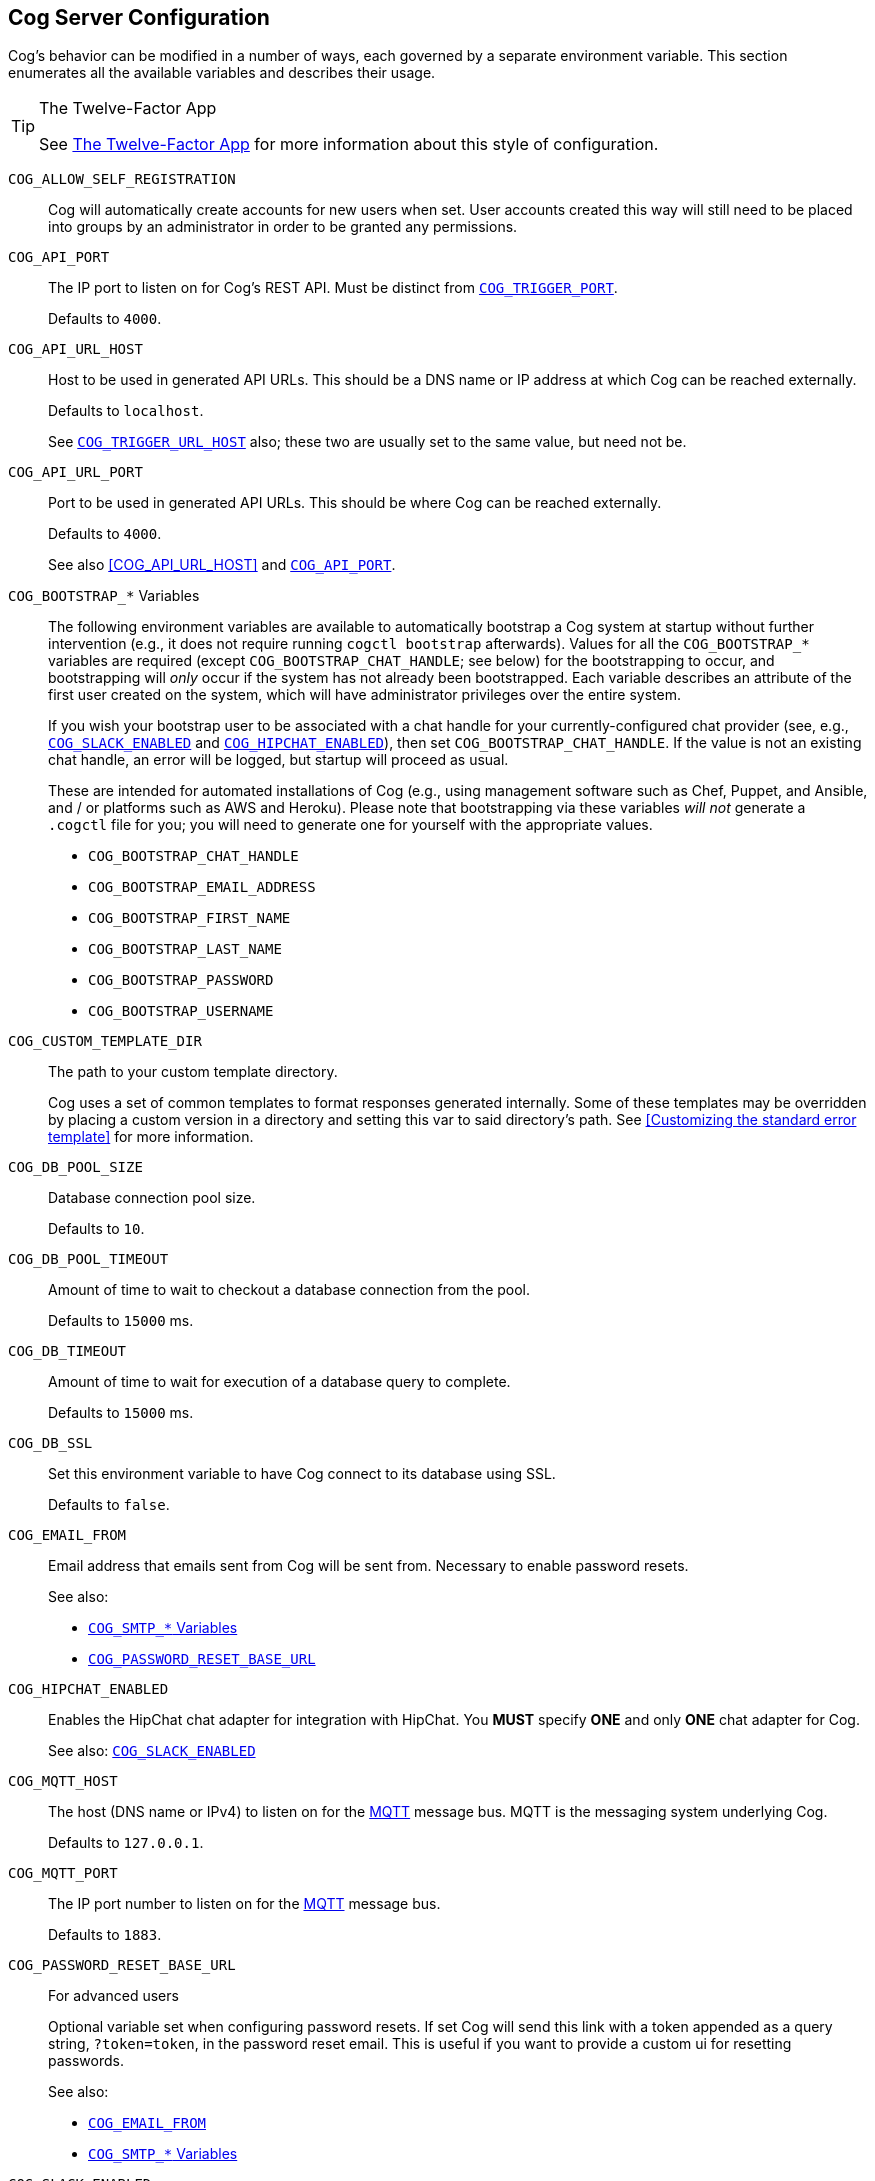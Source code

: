 == Cog Server Configuration

Cog's behavior can be modified in a number of ways, each governed by a separate environment variable. This section enumerates all the available variables and describes their usage.

[TIP]
.The Twelve-Factor App
====
See http://12factor.net[The Twelve-Factor App] for more information about this style of configuration.
====

[[COG_ALLOW_SELF_REGISTRATION]]`COG_ALLOW_SELF_REGISTRATION`::
Cog will automatically create accounts for new users when set. User accounts created this way will still need to be placed into groups by an administrator in order to be granted any permissions.

[[COG_API_PORT]]`COG_API_PORT`::
The IP port to listen on for Cog's REST API. Must be distinct from <<COG_TRIGGER_PORT>>.
+
Defaults to `4000`.

[[COG_API_URL_HOST]]
`COG_API_URL_HOST`::
Host to be used in generated API URLs. This should be a DNS name or IP address at which Cog can be reached externally.
+
Defaults to `localhost`.
+
See <<COG_TRIGGER_URL_HOST>> also; these two are usually set to the same value, but need not be.

[[COG_API_URL_PORT]]`COG_API_URL_PORT`::
Port to be used in generated API URLs. This should be where Cog can be reached externally.
+
Defaults to `4000`.
+
See also <<COG_API_URL_HOST>> and <<COG_API_PORT>>.

[[COG_BOOTSTRAP_VARIABLES]]`COG_BOOTSTRAP_*` Variables::
The following environment variables are available to automatically bootstrap a Cog system at startup without further intervention (e.g., it does not require running `cogctl bootstrap` afterwards). Values for all the `COG_BOOTSTRAP_*` variables are required (except `COG_BOOTSTRAP_CHAT_HANDLE`; see below) for the bootstrapping to occur, and bootstrapping will _only_ occur if the system has not already been bootstrapped. Each variable describes an attribute of the first user created on the system, which will have administrator privileges over the entire system.
+
If you wish your bootstrap user to be associated with a chat handle for your currently-configured chat provider (see, e.g., <<COG_SLACK_ENABLED>> and <<COG_HIPCHAT_ENABLED>>), then set `COG_BOOTSTRAP_CHAT_HANDLE`. If the value is not an existing chat handle, an error will be logged, but startup will proceed as usual.
+
These are intended for automated installations of Cog (e.g., using management software such as Chef, Puppet, and Ansible, and / or platforms such as AWS and Heroku). Please note that bootstrapping via these variables _will not_ generate a `.cogctl` file for you; you will need to generate one for yourself with the appropriate values.
+
*  `COG_BOOTSTRAP_CHAT_HANDLE`
*  `COG_BOOTSTRAP_EMAIL_ADDRESS`
*  `COG_BOOTSTRAP_FIRST_NAME`
*  `COG_BOOTSTRAP_LAST_NAME`
*  `COG_BOOTSTRAP_PASSWORD`
*  `COG_BOOTSTRAP_USERNAME`

[[COG_CUSTOM_TEMPLATE_DIR]]`COG_CUSTOM_TEMPLATE_DIR`::
The path to your custom template directory.
+
Cog uses a set of common templates to format responses generated internally. Some of these templates may be overridden by placing a custom version in a directory and setting this var to said directory's path. See <<Customizing the standard error template>> for more information.

[[COG_DB_POOL_SIZE]]`COG_DB_POOL_SIZE`::
Database connection pool size.
+
Defaults to `10`.

[[COG_DB_POOL_TIMEOUT]]`COG_DB_POOL_TIMEOUT`::
Amount of time to wait to checkout a database connection from the pool.
+
Defaults to `15000` ms.

[[COG_DB_TIMEOUT]]`COG_DB_TIMEOUT`::
Amount of time to wait for execution of a database query to complete.
+
Defaults to `15000` ms.

[[COG_DB_SSL]]`COG_DB_SSL`::
Set this environment variable to have Cog connect to its database using SSL.
+
Defaults to `false`.

[[COG_EMAIL_FROM]]`COG_EMAIL_FROM`::
Email address that emails sent from Cog will be sent from. Necessary to enable password resets.
// TODO: This had a link to "password resets" in Readme.io
+
See also:
+
*  <<COG_SMTP_VARIABLES>>
*  <<COG_PASSWORD_RESET_BASE_URL>>


[[COG_HIPCHAT_ENABLED]]`COG_HIPCHAT_ENABLED`::
Enables the HipChat chat adapter for integration with HipChat. You **MUST** specify **ONE** and only **ONE** chat adapter for Cog.
+
See also: <<COG_SLACK_ENABLED>>

[[COG_MQTT_HOST]]`COG_MQTT_HOST`::
The host (DNS name or IPv4) to listen on for the https://mqtt.org[MQTT] message bus. MQTT is the messaging system underlying Cog.
+
Defaults to `127.0.0.1`.
+

[[COG_MQTT_PORT]]`COG_MQTT_PORT`::
The IP port number to listen on for the https://mqtt.org[MQTT] message bus.
+
Defaults to `1883`.

[[COG_PASSWORD_RESET_BASE_URL]]`COG_PASSWORD_RESET_BASE_URL`::
For advanced users
+
Optional variable set when configuring password resets. If set Cog will send this link with a token appended as a query string, `?token=token`, in the password reset email. This is useful if you want to provide a custom ui for resetting passwords.
+
See also:
+
* <<COG_EMAIL_FROM>>
* <<COG_SMTP_VARIABLES>>

[[COG_SLACK_ENABLED]]`COG_SLACK_ENABLED`::
Enabled the Slack chat adapter for integration with Slack. You **MUST** specify **ONE** and only **ONE** chat adapter for Cog.
+
See also: <<COG_HIPCHAT_ENABLED>>

[[COG_SMTP_VARIABLES]]`COG_SMTP_*` Variables::
You may optionally configure email support via SMTP for Cog. Currently Cog only sends emails for password resets], but there may be additional features that require email in the future.
// TODO: This had a link to "password resets" in Readme.io
+
*  `COG_SMTP_SERVER`
*  `COG_SMTP_PORT`
*  `COG_SMTP_USERNAME`
*  `COG_SMTP_PASSWORD`
*  `COG_SMTP_SSL` (Defaults to `false`)
*  `COG_SMTP_RETRIES` (Defaults to 1)
+
See also:
+
*  <<COG_EMAIL_FROM>>
*  <<COG_PASSWORD_RESET_BASE_URL>>

[[COG_TELEMETRY]]`COG_TELEMETRY`::
Whether or not Cog should send an event to the Operable telemetry service when it starts. This event contains a unique identifier (based on the SHA256 of the UUID for your operable bundle), the Cog version number, and the Elixir mix environment (:prod, :dev, etc) that Cog is running under. Set this value to `false` to disable this event from being sent.
+
Defaults to `true`.

[[COG_TRIGGER_PORT]]`COG_TRIGGER_PORT`::
The IP port to listen on for invocation of triggers. Must be distinct from <<COG_API_PORT>>.
// TODO: See [Invoking A Trigger](doc:triggers#invoking-a-trigger) for more details.
+
Defaults to `4001`.

[[COG_TRIGGER_TIMEOUT_BUFFER]]`COG_TRIGGER_TIMEOUT_BUFFER`::
Triggers have a configurable timeout, but it is defined from the HTTP requestor's perspective. In order to satisfy this, we build in a buffer to account for network round tripping, Cog processing, etc.
// TODO: This had a link to "trigger timeouts" in Readme.io
+
Defaults to `2` seconds.

[[COG_TRIGGER_URL_HOST]]`COG_TRIGGER_URL_HOST`::
Host to be used in generated trigger invocation URLs. This should be a DNS name or IP address at which Cog can be reached externally.
+
Defaults to `localhost`.
+
See <<COG_API_URL_HOST>> also; these two are usually set to the same value, but need not be.

[[COG_TRIGGER_URL_PORT]]`COG_TRIGGER_URL_PORT`::
Port to be used in generated trigger invocation URLs. This should be where Cog can be reached externally.
+
Defaults to `4001`.
+
See also <<COG_TRIGGER_URL_HOST>> and <<COG_TRIGGER_PORT>>.

[[DATABASE_URL]]`DATABASE_URL`::
The URL at which Cog may access its PostgreSQL database. Cog uses the https://hexdocs.pm/ecto/Ecto.Repo.html[Ecto] library, and the URL takes the form of:
+
```
ecto://$POSTGRES_USER:$POSTGRES_PASSWORD@$DB_HOST:$DB_PORT/$DB_NAME
```
+
See also:
+
* <<POSTGRES_USER>>
* <<POSTGRES_PASSWORD>>

[[ENABLE_SPOKEN_COMMANDS]]`ENABLE_SPOKEN_COMMANDS`::
If `true`, allows Cog to respond to commands prefixed with `!` instead of only via direct mentions.
+
Compare

    !help
+
with

    @clever_bot_name help
+
Defaults to `true`.

[[HIPCHAT_API_TOKEN]]`HIPCHAT_API_TOKEN`::
Token for HipChat's V2 REST API. The token must have the following scopes: Send Message, Send Notification, View Group, View Messages, View Room.

[[HIPCHAT_JABBER_ID]]`HIPCHAT_JABBER_ID`::
The Jabber ID, also called a `jid`, assigned to the bot's HipChat account.

[[HIPCHAT_JABBER_PASSWORD]]`HIPCHAT_JABBER_PASSWORD`::
The password assigned to the bot's HipChat account.

[[HIPCHAT_NICKNAME]]`HIPCHAT_NICKNAME`::
The mention name assigned to the bot's HipChat account. The name can be found on the bot account's profile page.

All of the above settings can be found on the HipChat account details page. To view this page for your bot's account simply log in to HipChat's site using your bot credentials and then open `https://<organization name>.hipchat.com/account` where `<organization name>` is the name of your HipChat organization.

[[HIPCHAT_API_ROOT]]`HIPCHAT_API_ROOT`::
The root URL of HipChat's V2 REST API. Defaults to https://api.hipchat.com/v2.

[[HIPCHAT_CHAT_HOST]]`HIPCHAT_CHAT_HOST`::
The host name of HipChat's XMPP API. Defaults to `chat.hipchat.com`.

[[HIPCHAT_CONF_HOST]]`HIPCHAT_CONF_HOST`::
The host name of HipChat's XMPP multi-user room service. Defaults to `conf.hipchat.com`.

[[POSTGRES_PASSWORD]]`POSTGRES_PASSWORD`::
The password for connecting to Cog's PostgreSQL database.
+
See also:
+
* <<DATABASE_URL>>
* <<POSTGRES_USER>>

[[POSTGRES_USER]]`POSTGRES_USER`::
The user to connect to Cog's PostgreSQL database.
+
See also:
+
* <<DATABASE_URL>>
* <<POSTGRES_PASSWORD>>

[[SLACK_API_TOKEN]]`SLACK_API_TOKEN`::
Real-Time Messaging (RTM) API token used to connect to Slack. To obtain one, go to `https://<your_slack-team>.slack.com/apps/manage/custom-integrations` and click on `Bots`.
+
It _must_ be an RTM API token; a token for the REST API will _not_ work.
